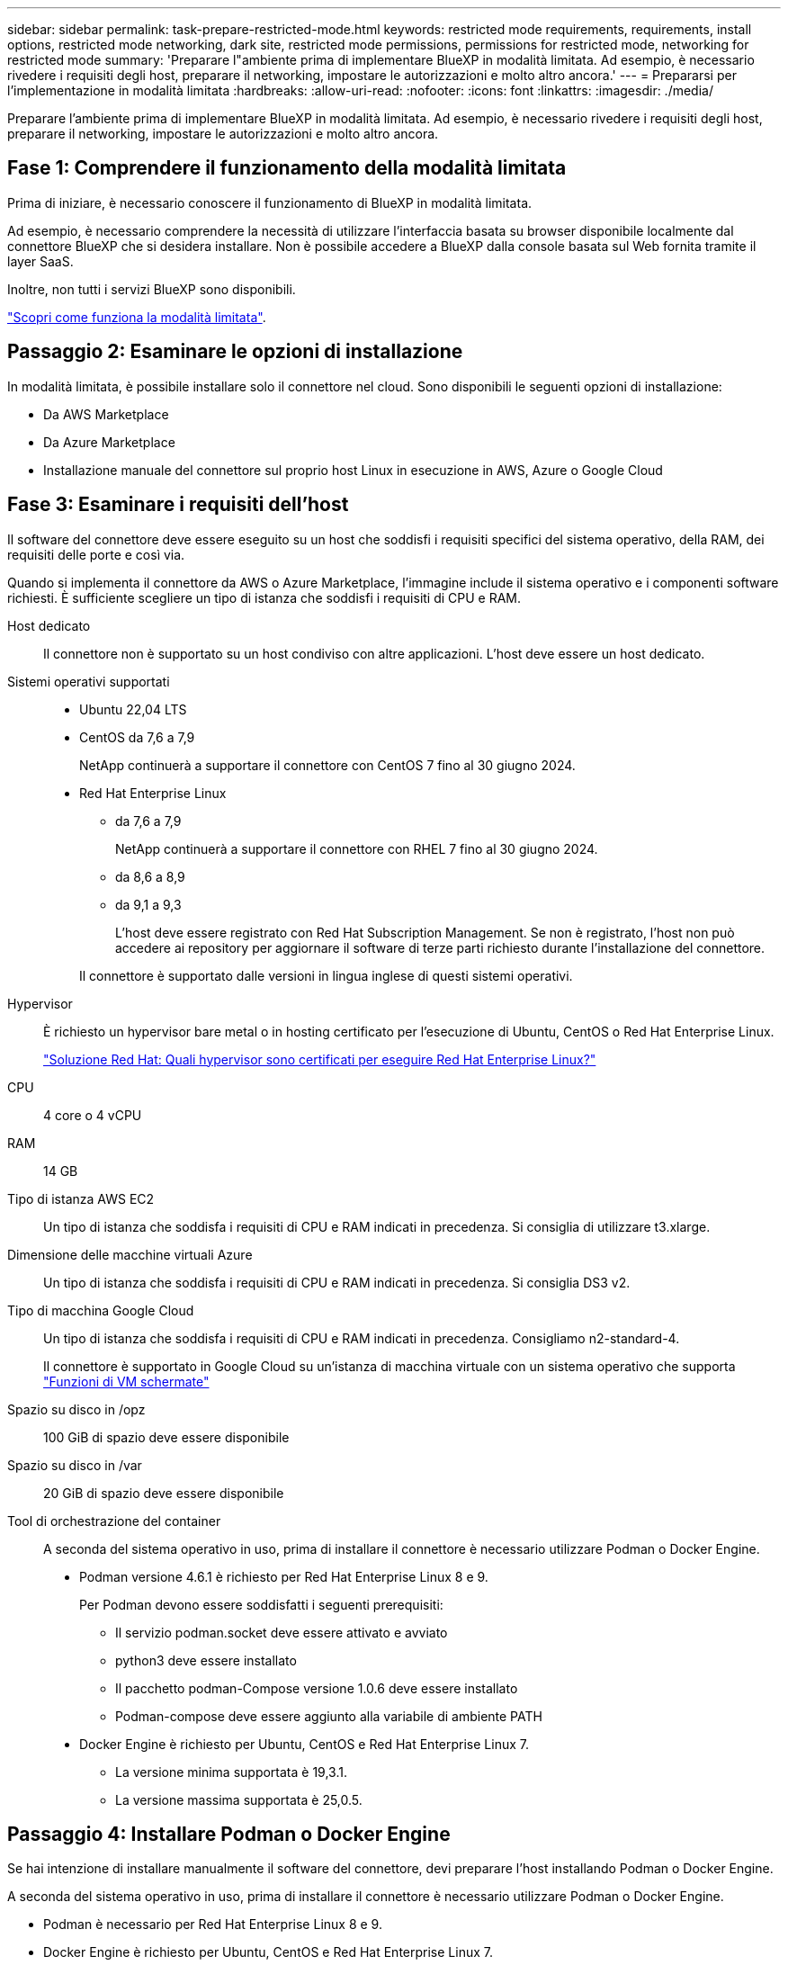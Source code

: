 ---
sidebar: sidebar 
permalink: task-prepare-restricted-mode.html 
keywords: restricted mode requirements, requirements, install options, restricted mode networking, dark site, restricted mode permissions, permissions for restricted mode, networking for restricted mode 
summary: 'Preparare l"ambiente prima di implementare BlueXP in modalità limitata. Ad esempio, è necessario rivedere i requisiti degli host, preparare il networking, impostare le autorizzazioni e molto altro ancora.' 
---
= Prepararsi per l'implementazione in modalità limitata
:hardbreaks:
:allow-uri-read: 
:nofooter: 
:icons: font
:linkattrs: 
:imagesdir: ./media/


[role="lead"]
Preparare l'ambiente prima di implementare BlueXP in modalità limitata. Ad esempio, è necessario rivedere i requisiti degli host, preparare il networking, impostare le autorizzazioni e molto altro ancora.



== Fase 1: Comprendere il funzionamento della modalità limitata

Prima di iniziare, è necessario conoscere il funzionamento di BlueXP in modalità limitata.

Ad esempio, è necessario comprendere la necessità di utilizzare l'interfaccia basata su browser disponibile localmente dal connettore BlueXP che si desidera installare. Non è possibile accedere a BlueXP dalla console basata sul Web fornita tramite il layer SaaS.

Inoltre, non tutti i servizi BlueXP sono disponibili.

link:concept-modes.html["Scopri come funziona la modalità limitata"].



== Passaggio 2: Esaminare le opzioni di installazione

In modalità limitata, è possibile installare solo il connettore nel cloud. Sono disponibili le seguenti opzioni di installazione:

* Da AWS Marketplace
* Da Azure Marketplace
* Installazione manuale del connettore sul proprio host Linux in esecuzione in AWS, Azure o Google Cloud




== Fase 3: Esaminare i requisiti dell'host

Il software del connettore deve essere eseguito su un host che soddisfi i requisiti specifici del sistema operativo, della RAM, dei requisiti delle porte e così via.

Quando si implementa il connettore da AWS o Azure Marketplace, l'immagine include il sistema operativo e i componenti software richiesti. È sufficiente scegliere un tipo di istanza che soddisfi i requisiti di CPU e RAM.

Host dedicato:: Il connettore non è supportato su un host condiviso con altre applicazioni. L'host deve essere un host dedicato.
Sistemi operativi supportati::
+
--
* Ubuntu 22,04 LTS
* CentOS da 7,6 a 7,9
+
NetApp continuerà a supportare il connettore con CentOS 7 fino al 30 giugno 2024.

* Red Hat Enterprise Linux
+
** da 7,6 a 7,9
+
NetApp continuerà a supportare il connettore con RHEL 7 fino al 30 giugno 2024.

** da 8,6 a 8,9
** da 9,1 a 9,3
+
L'host deve essere registrato con Red Hat Subscription Management. Se non è registrato, l'host non può accedere ai repository per aggiornare il software di terze parti richiesto durante l'installazione del connettore.

+
Il connettore è supportato dalle versioni in lingua inglese di questi sistemi operativi.





--
Hypervisor:: È richiesto un hypervisor bare metal o in hosting certificato per l'esecuzione di Ubuntu, CentOS o Red Hat Enterprise Linux.
+
--
https://access.redhat.com/articles/973163["Soluzione Red Hat: Quali hypervisor sono certificati per eseguire Red Hat Enterprise Linux?"^]

--
CPU:: 4 core o 4 vCPU
RAM:: 14 GB
Tipo di istanza AWS EC2:: Un tipo di istanza che soddisfa i requisiti di CPU e RAM indicati in precedenza. Si consiglia di utilizzare t3.xlarge.
Dimensione delle macchine virtuali Azure:: Un tipo di istanza che soddisfa i requisiti di CPU e RAM indicati in precedenza. Si consiglia DS3 v2.
Tipo di macchina Google Cloud:: Un tipo di istanza che soddisfa i requisiti di CPU e RAM indicati in precedenza. Consigliamo n2-standard-4.
+
--
Il connettore è supportato in Google Cloud su un'istanza di macchina virtuale con un sistema operativo che supporta https://cloud.google.com/compute/shielded-vm/docs/shielded-vm["Funzioni di VM schermate"^]

--
Spazio su disco in /opz:: 100 GiB di spazio deve essere disponibile
Spazio su disco in /var:: 20 GiB di spazio deve essere disponibile
Tool di orchestrazione del container:: A seconda del sistema operativo in uso, prima di installare il connettore è necessario utilizzare Podman o Docker Engine.
+
--
* Podman versione 4.6.1 è richiesto per Red Hat Enterprise Linux 8 e 9.
+
Per Podman devono essere soddisfatti i seguenti prerequisiti:

+
** Il servizio podman.socket deve essere attivato e avviato
** python3 deve essere installato
** Il pacchetto podman-Compose versione 1.0.6 deve essere installato
** Podman-compose deve essere aggiunto alla variabile di ambiente PATH


* Docker Engine è richiesto per Ubuntu, CentOS e Red Hat Enterprise Linux 7.
+
** La versione minima supportata è 19,3.1.
** La versione massima supportata è 25,0.5.




--




== Passaggio 4: Installare Podman o Docker Engine

Se hai intenzione di installare manualmente il software del connettore, devi preparare l'host installando Podman o Docker Engine.

A seconda del sistema operativo in uso, prima di installare il connettore è necessario utilizzare Podman o Docker Engine.

* Podman è necessario per Red Hat Enterprise Linux 8 e 9.
* Docker Engine è richiesto per Ubuntu, CentOS e Red Hat Enterprise Linux 7.


.Fasi
[role="tabbed-block"]
====
.Podman
--
Installare Podman 4,6.1.

.Fasi
. Rimuovere il pacchetto podman-docker se è installato sull'host.
+
[source, cli]
----
dnf remove podman-docker
rm /var/run/docker.sock
----
. Installa Podman.
+
Podman è disponibile presso i repository ufficiali di Red Hat Enterprise Linux.

+
[source, cli]
----
sudo dnf install podman-2:4.6.1
----
. Abilitare e avviare il servizio podman.socket.
+
[source, cli]
----
sudo systemctl enable --now podman.socket
----
. Installare python3.
+
[source, cli]
----
sudo dnf install python3
----
. Installare il pacchetto repository EPEL se non è già disponibile sul sistema.
+
Questo passaggio è necessario perché podman-compose è disponibile nel repository Extra Packages for Enterprise Linux (EPEL).

+
Per Red Hat Enterprise Linux 9:

+
[source, cli]
----
sudo dnf install https://dl.fedoraproject.org/pub/epel/epel-release-latest-9.noarch.rpm
----
+
Per Red Hat Enterprise Linux 8:

+
[source, cli]
----
sudo dnf install https://dl.fedoraproject.org/pub/epel/epel-release-latest-8.noarch.rpm
----
. Installare il pacchetto podman-Compose 1,0.6.
+
[source, cli]
----
sudo dnf install podman-compose-1.0.6
----
+

NOTE: Utilizzando il `dnf install` Il comando soddisfa il requisito per aggiungere podman-compose alla variabile di ambiente PATH. Il comando di installazione aggiunge podman-componete a /usr/bin, che è già incluso in `secure_path` sull'host.



--
.Motore Docker
--
Installare una versione di Docker Engine tra la versione 19.3.1 e la 25,0.5.

.Fasi
. Installazione di Docker Engine.
+
https://docs.docker.com/engine/install/["Consulta le istruzioni di installazione di Docker"^]

+
Assicurati di seguire la procedura per installare una versione specifica di Docker Engine. L'installazione della versione più recente installerà una versione di Docker che BlueXP non supporta.

. Verifica che Docker sia abilitato e in esecuzione.
+
[source, cli]
----
sudo systemctl enable docker && sudo systemctl start docker
----


--
====


== Fase 5: Preparare il collegamento in rete

Configura la tua rete in modo che il connettore possa gestire risorse e processi all'interno del tuo ambiente di cloud pubblico. Oltre a disporre di una rete virtuale e di una subnet per il connettore, è necessario assicurarsi che siano soddisfatti i seguenti requisiti.

Connessioni alle reti di destinazione:: Il connettore deve disporre di una connessione di rete alla posizione in cui si intende gestire lo storage. Ad esempio, il VPC o VNET in cui si intende implementare Cloud Volumes ONTAP o il data center in cui risiedono i cluster ONTAP on-premise.
Preparare la rete per l'accesso dell'utente alla console BlueXP:: In modalità limitata, l'interfaccia utente di BlueXP è accessibile dal connettore. Quando si utilizza l'interfaccia utente di BlueXP, si contatta alcuni endpoint per completare le attività di gestione dei dati. Questi endpoint vengono contattati dal computer di un utente quando si completano azioni specifiche dalla console BlueXP.
+
--
[cols="2*"]
|===
| Endpoint | Scopo 


| \https://signin.b2c.netapp.com | Necessario per aggiornare le credenziali NetApp Support Site (NSS) o per aggiungere nuove credenziali NSS a BlueXP. 


| \https://netapp-cloud-account.auth0.com

\https://cdn.auth0.com

\https://services.cloud.netapp.com | Il browser Web si connette a questi endpoint per un'autenticazione utente centralizzata tramite BlueXP. 


| \https://widget.intercom.io | Per chat in-product che ti consente di parlare con gli esperti cloud di NetApp. 
|===
--


Endpoint contattati durante l'installazione manuale:: Quando si installa manualmente il connettore sul proprio host Linux, il programma di installazione del connettore richiede l'accesso ai seguenti URL durante il processo di installazione:
+
--
* \https://support.netapp.com
* \https://mysupport.netapp.com
* \https://cloudmanager.cloud.netapp.com/tenancy
* \https://stream.cloudmanager.cloud.netapp.com
* \https://production-artifacts.cloudmanager.cloud.netapp.com
* \https://*.blob.core.windows.net
* \https://cloudmanagerinfraprod.azurecr.io
+
Questo endpoint non è richiesto nelle regioni governative di Azure.

* \https://occmclientinfragov.azurecr.us
+
Questo endpoint è richiesto solo nelle regioni governative di Azure.



L'host potrebbe tentare di aggiornare i pacchetti del sistema operativo durante l'installazione. L'host può contattare diversi siti di mirroring per questi pacchetti di sistemi operativi.

--
Accesso a Internet in uscita per le operazioni quotidiane:: La posizione di rete in cui si implementa il connettore deve disporre di una connessione Internet in uscita. Il connettore richiede l'accesso a Internet in uscita per contattare i seguenti endpoint al fine di gestire risorse e processi all'interno dell'ambiente di cloud pubblico.
+
--
[cols="2a,1a"]
|===
| Endpoint | Scopo 


 a| 
Servizi AWS (amazonaws.com):

* CloudFormation
* Elastic Compute Cloud (EC2)
* Gestione delle identità e degli accessi (IAM)
* Servizio di gestione delle chiavi (KMS)
* Servizio token di sicurezza (STS)
* S3 (Simple Storage Service)

 a| 
Per gestire le risorse in AWS. L'endpoint esatto dipende dall'area AWS che stai utilizzando. https://docs.aws.amazon.com/general/latest/gr/rande.html["Per ulteriori informazioni, fare riferimento alla documentazione AWS"^]



 a| 
\https://management.azure.com
\https://login.microsoftonline.com
\https://blob.core.windows.net
\https://core.windows.net
 a| 
Per gestire le risorse nelle aree pubbliche di Azure.



 a| 
\https://management.usgovcloudapi.net
\https://login.microsoftonline.us
\https://blob.core.usgovcloudapi.net
\https://core.usgovcloudapi.net
 a| 
Per gestire le risorse nelle regioni governative di Azure.



 a| 
\https://management.chinacloudapi.cn
\https://login.chinacloudapi.cn
\https://blob.core.chinacloudapi.cn
\https://core.chinacloudapi.cn
 a| 
Per gestire le risorse nelle regioni Azure China.



 a| 
\https://www.googleapis.com/compute/v1/
\https://compute.googleapis.com/compute/v1
\https://cloudresourcemanager.googleapis.com/v1/projects
\https://www.googleapis.com/compute/beta
\https://storage.googleapis.com/storage/v1
\https://www.googleapis.com/storage/v1
\https://iam.googleapis.com/v1
\https://cloudkms.googleapis.com/v1
\https://www.googleapis.com/deploymentmanager/v2/projects
 a| 
Per gestire le risorse in Google Cloud.



 a| 
\https://support.netapp.com
\https://mysupport.netapp.com
 a| 
Per ottenere informazioni sulle licenze e inviare messaggi AutoSupport al supporto NetApp.



 a| 
\https://*.api.bluexp.netapp.com

\https://api.bluexp.netapp.com

\https://*.cloudmanager.cloud.netapp.com

\https://cloudmanager.cloud.netapp.com

\https://netapp-cloud-account.auth0.com
 a| 
Fornire funzionalità e servizi SaaS all'interno di BlueXP.

Tenere presente che il connettore sta contattando "cloudmanager.cloud.netapp.com", ma inizierà a contattare "api.bluexp.netapp.com" in una versione successiva.



 a| 
\https://*.blob.core.windows.net

\https://cloudmanagerinfraprod.azurecr.io
Questo endpoint non è richiesto nelle regioni governative di Azure.

\https://occmclientinfragov.azurecr.us
Questo endpoint è richiesto solo nelle regioni governative di Azure.
 a| 
Per aggiornare il connettore e i relativi componenti Docker.

|===
--


Indirizzo IP pubblico in Azure:: Se si desidera utilizzare un indirizzo IP pubblico con la macchina virtuale del connettore in Azure, l'indirizzo IP deve utilizzare una SKU di base per assicurarsi che BlueXP utilizzi questo indirizzo IP pubblico.
+
--
image:screenshot-azure-sku.png["Una schermata della creazione di un nuovo indirizzo IP in Azure che consente di scegliere Basic nel campo SKU."]

Se invece si utilizza un indirizzo IP SKU standard, BlueXP utilizza l'indirizzo _private_ IP del connettore, invece dell'indirizzo IP pubblico. Se il computer utilizzato per accedere a BlueXP Console non dispone dell'accesso a tale indirizzo IP privato, le azioni da BlueXP Console non avranno esito positivo.

https://learn.microsoft.com/en-us/azure/virtual-network/ip-services/public-ip-addresses#sku["Documentazione di Azure: SKU IP pubblico"^]

--


Server proxy:: Se l'organizzazione richiede la distribuzione di un server proxy per tutto il traffico Internet in uscita, ottenere le seguenti informazioni sul proxy HTTP o HTTPS. Queste informazioni devono essere fornite durante l'installazione. BlueXP non supporta i server proxy trasparenti.
+
--
* Indirizzo IP
* Credenziali
* Certificato HTTPS


--


Porte:: Non c'è traffico in entrata verso il connettore, a meno che non venga avviato o se il connettore viene utilizzato come proxy per inviare messaggi AutoSupport da Cloud Volumes ONTAP al supporto NetApp.
+
--
* HTTP (80) e HTTPS (443) forniscono l'accesso all'interfaccia utente locale, che verrà utilizzata in rare circostanze.
* SSH (22) è necessario solo se è necessario connettersi all'host per la risoluzione dei problemi.
* Le connessioni in entrata sulla porta 3128 sono necessarie se si implementano sistemi Cloud Volumes ONTAP in una subnet in cui non è disponibile una connessione Internet in uscita.
+
Se i sistemi Cloud Volumes ONTAP non dispongono di una connessione a Internet in uscita per inviare messaggi AutoSupport, BlueXP configura automaticamente tali sistemi in modo che utilizzino un server proxy incluso nel connettore. L'unico requisito è garantire che il gruppo di sicurezza del connettore consenta le connessioni in entrata sulla porta 3128. Dopo aver implementato il connettore, aprire questa porta.



--


Enable NTP (attiva NTP):: Se stai pensando di utilizzare la classificazione BlueXP per analizzare le origini dati aziendali, dovresti attivare un servizio NTP (Network Time Protocol) sia sul sistema del connettore BlueXP che sul sistema di classificazione BlueXP in modo che l'ora venga sincronizzata tra i sistemi. https://docs.netapp.com/us-en/bluexp-classification/concept-cloud-compliance.html["Scopri di più sulla classificazione BlueXP"^]
+
--
Se si prevede di creare il connettore dal mercato del provider di servizi cloud, sarà necessario implementare questo requisito di rete dopo aver creato il connettore.

--




== Passaggio 6: Preparare le autorizzazioni del cloud

BlueXP richiede le autorizzazioni del provider cloud per implementare Cloud Volumes ONTAP in una rete virtuale e utilizzare i servizi dati BlueXP. È necessario impostare le autorizzazioni nel provider cloud e associarle al connettore.

Per visualizzare i passaggi richiesti, selezionare l'opzione di autenticazione che si desidera utilizzare per il provider di servizi cloud.

[role="tabbed-block"]
====
.Ruolo AWS IAM
--
Utilizzare un ruolo IAM per fornire al connettore le autorizzazioni.

Se si crea il connettore da AWS Marketplace, viene richiesto di selezionare il ruolo IAM quando si avvia l'istanza EC2.

Se si installa manualmente il connettore sul proprio host Linux, è necessario associare il ruolo all'istanza EC2.

.Fasi
. Accedere alla console AWS e accedere al servizio IAM.
. Creare una policy:
+
.. Selezionare *Criteri > Crea policy*.
.. Selezionare *JSON* e copiare e incollare il contenuto di link:reference-permissions-aws.html["Policy IAM per il connettore"].
.. Completare i passaggi rimanenti per creare il criterio.


. Creare un ruolo IAM:
+
.. Selezionare *ruoli > Crea ruolo*.
.. Selezionare *servizio AWS > EC2*.
.. Aggiungere le autorizzazioni allegando il criterio appena creato.
.. Completare i passaggi rimanenti per creare il ruolo.




.Risultato
Ora hai un ruolo IAM per l'istanza di Connector EC2.

--
.Chiave di accesso AWS
--
Impostare le autorizzazioni e una chiave di accesso per un utente IAM. Dopo aver installato il connettore e configurato BlueXP, è necessario fornire a BlueXP la chiave di accesso AWS.

.Fasi
. Accedere alla console AWS e accedere al servizio IAM.
. Creare una policy:
+
.. Selezionare *Criteri > Crea policy*.
.. Selezionare *JSON* e copiare e incollare il contenuto di link:reference-permissions-aws.html["Policy IAM per il connettore"].
.. Completare i passaggi rimanenti per creare il criterio.
+
A seconda dei servizi BlueXP che si intende utilizzare, potrebbe essere necessario creare una seconda policy.

+
Per le regioni standard, le autorizzazioni sono distribuite in due policy. Sono necessarie due policy a causa di un limite massimo di dimensioni dei caratteri per le policy gestite in AWS. link:reference-permissions-aws.html["Scopri di più sulle policy IAM per il connettore"].



. Allegare i criteri a un utente IAM.
+
** https://docs.aws.amazon.com/IAM/latest/UserGuide/id_roles_create.html["Documentazione AWS: Creazione dei ruoli IAM"^]
** https://docs.aws.amazon.com/IAM/latest/UserGuide/access_policies_manage-attach-detach.html["Documentazione di AWS: Aggiunta e rimozione dei criteri IAM"^]


. Assicurarsi che l'utente disponga di una chiave di accesso che è possibile aggiungere a BlueXP dopo aver installato il connettore.


.Risultato
L'account dispone ora delle autorizzazioni necessarie.

--
.Ruolo di Azure
--
Creare un ruolo personalizzato Azure con le autorizzazioni richieste. Assegnerai questo ruolo alla macchina virtuale del connettore.

Si noti che è possibile creare un ruolo personalizzato di Azure utilizzando il portale Azure, Azure PowerShell, Azure CLI o REST API. I passaggi seguenti mostrano come creare il ruolo utilizzando la CLI di Azure. Se si preferisce utilizzare un metodo diverso, fare riferimento a. https://learn.microsoft.com/en-us/azure/role-based-access-control/custom-roles#steps-to-create-a-custom-role["Documentazione di Azure"^]

.Fasi
. Se si prevede di installare manualmente il software sul proprio host, abilitare un'identità gestita assegnata dal sistema sulla macchina virtuale in modo da poter fornire le autorizzazioni Azure richieste attraverso un ruolo personalizzato.
+
https://learn.microsoft.com/en-us/azure/active-directory/managed-identities-azure-resources/qs-configure-portal-windows-vm["Documentazione di Microsoft Azure: Configurare le identità gestite per le risorse Azure su una macchina virtuale utilizzando il portale Azure"^]

. Copiare il contenuto di link:reference-permissions-azure.html["Autorizzazioni di ruolo personalizzate per il connettore"] E salvarli in un file JSON.
. Modificare il file JSON aggiungendo gli ID di abbonamento Azure all'ambito assegnabile.
+
Aggiungere l'ID per ogni abbonamento Azure che si desidera utilizzare con BlueXP.

+
*Esempio*

+
[source, json]
----
"AssignableScopes": [
"/subscriptions/d333af45-0d07-4154-943d-c25fbzzzzzzz",
"/subscriptions/54b91999-b3e6-4599-908e-416e0zzzzzzz",
"/subscriptions/398e471c-3b42-4ae7-9b59-ce5bbzzzzzzz"
----
. Utilizzare il file JSON per creare un ruolo personalizzato in Azure.
+
I passaggi seguenti descrivono come creare il ruolo utilizzando Bash in Azure Cloud Shell.

+
.. Inizio https://docs.microsoft.com/en-us/azure/cloud-shell/overview["Azure Cloud Shell"^] E scegliere l'ambiente Bash.
.. Caricare il file JSON.
+
image:screenshot_azure_shell_upload.png["Schermata di Azure Cloud Shell in cui è possibile scegliere l'opzione per caricare un file."]

.. Utilizzare la CLI di Azure per creare il ruolo personalizzato:
+
[source, azurecli]
----
az role definition create --role-definition Connector_Policy.json
----




.Risultato
A questo punto, dovrebbe essere disponibile un ruolo personalizzato denominato BlueXP Operator che è possibile assegnare alla macchina virtuale Connector.

--
.Entità del servizio Azure
--
Creare e configurare un'entità di servizio in Microsoft Entra ID e ottenere le credenziali di Azure necessarie per BlueXP. È necessario fornire queste credenziali a BlueXP dopo aver installato il connettore e configurato BlueXP.

.Creare un'applicazione Microsoft Entra per il controllo degli accessi basato sui ruoli
. Assicurarsi di disporre delle autorizzazioni in Azure per creare un'applicazione Active Directory e assegnarla a un ruolo.
+
Per ulteriori informazioni, fare riferimento a. https://docs.microsoft.com/en-us/azure/active-directory/develop/howto-create-service-principal-portal#required-permissions/["Documentazione di Microsoft Azure: Autorizzazioni richieste"^]

. Dal portale di Azure, aprire il servizio *Microsoft Entra ID*.
+
image:screenshot_azure_ad.png["Mostra il servizio Active Directory in Microsoft Azure."]

. Nel menu, selezionare *App Registrations*.
. Selezionare *Nuova registrazione*.
. Specificare i dettagli dell'applicazione:
+
** *Nome*: Immettere un nome per l'applicazione.
** *Tipo di account*: Selezionare un tipo di account (qualsiasi sarà compatibile con BlueXP).
** *Reindirizza URI*: Questo campo può essere lasciato vuoto.


. Selezionare *Registra*.
+
Hai creato l'applicazione ad e il service principal.



.Assegnare l'applicazione a un ruolo
. Creare un ruolo personalizzato:
+
Si noti che è possibile creare un ruolo personalizzato di Azure utilizzando il portale Azure, Azure PowerShell, Azure CLI o REST API. I passaggi seguenti mostrano come creare il ruolo utilizzando la CLI di Azure. Se si preferisce utilizzare un metodo diverso, fare riferimento a. https://learn.microsoft.com/en-us/azure/role-based-access-control/custom-roles#steps-to-create-a-custom-role["Documentazione di Azure"^]

+
.. Copiare il contenuto di link:reference-permissions-azure.html["Autorizzazioni di ruolo personalizzate per il connettore"] E salvarli in un file JSON.
.. Modificare il file JSON aggiungendo gli ID di abbonamento Azure all'ambito assegnabile.
+
È necessario aggiungere l'ID per ogni abbonamento Azure da cui gli utenti creeranno i sistemi Cloud Volumes ONTAP.

+
*Esempio*

+
[source, json]
----
"AssignableScopes": [
"/subscriptions/d333af45-0d07-4154-943d-c25fbzzzzzzz",
"/subscriptions/54b91999-b3e6-4599-908e-416e0zzzzzzz",
"/subscriptions/398e471c-3b42-4ae7-9b59-ce5bbzzzzzzz"
----
.. Utilizzare il file JSON per creare un ruolo personalizzato in Azure.
+
I passaggi seguenti descrivono come creare il ruolo utilizzando Bash in Azure Cloud Shell.

+
*** Inizio https://docs.microsoft.com/en-us/azure/cloud-shell/overview["Azure Cloud Shell"^] E scegliere l'ambiente Bash.
*** Caricare il file JSON.
+
image:screenshot_azure_shell_upload.png["Schermata di Azure Cloud Shell in cui è possibile scegliere l'opzione per caricare un file."]

*** Utilizzare la CLI di Azure per creare il ruolo personalizzato:
+
[source, azurecli]
----
az role definition create --role-definition Connector_Policy.json
----
+
A questo punto, dovrebbe essere disponibile un ruolo personalizzato denominato BlueXP Operator che è possibile assegnare alla macchina virtuale Connector.





. Assegnare l'applicazione al ruolo:
+
.. Dal portale Azure, aprire il servizio *Subscriptions*.
.. Selezionare l'abbonamento.
.. Selezionare *controllo di accesso (IAM) > Aggiungi > Aggiungi assegnazione ruolo*.
.. Nella scheda *ruolo*, selezionare il ruolo *operatore BlueXP* e selezionare *Avanti*.
.. Nella scheda *membri*, completare la seguente procedura:
+
*** Mantieni selezionata l'opzione *User, group o service principal*.
*** Seleziona *Seleziona membri*.
+
image:screenshot-azure-service-principal-role.png["Schermata del portale Azure che mostra la scheda membri quando si aggiunge un ruolo a un'applicazione."]

*** Cercare il nome dell'applicazione.
+
Ecco un esempio:

+
image:screenshot_azure_service_principal_role.png["Schermata del portale Azure che mostra il modulo Add role assignment nel portale Azure."]

*** Selezionare l'applicazione e selezionare *Seleziona*.
*** Selezionare *Avanti*.


.. Selezionare *Rivedi + assegna*.
+
L'entità del servizio dispone ora delle autorizzazioni Azure necessarie per implementare il connettore.

+
Se si desidera implementare Cloud Volumes ONTAP da più sottoscrizioni Azure, è necessario associare l'entità del servizio a ciascuna di queste sottoscrizioni. BlueXP consente di selezionare l'abbonamento che si desidera utilizzare durante l'implementazione di Cloud Volumes ONTAP.





.Aggiungere le autorizzazioni API per la gestione dei servizi Windows Azure
. Nel servizio *Microsoft Entra ID*, selezionare *registrazioni app* e selezionare l'applicazione.
. Selezionare *API permissions > Add a permission* (autorizzazioni API > Aggiungi autorizzazione).
. In *Microsoft API*, selezionare *Azure Service Management*.
+
image:screenshot_azure_service_mgmt_apis.gif["Una schermata del portale Azure che mostra le autorizzazioni API di Azure Service Management."]

. Selezionare *Access Azure Service Management as organization users* (accesso a Azure Service Management come utenti dell'organizzazione), quindi selezionare *Add permissions* (Aggiungi autorizzazioni).
+
image:screenshot_azure_service_mgmt_apis_add.gif["Una schermata del portale Azure che mostra l'aggiunta delle API di gestione dei servizi Azure."]



.Ottenere l'ID dell'applicazione e l'ID della directory per l'applicazione
. Nel servizio *Microsoft Entra ID*, selezionare *registrazioni app* e selezionare l'applicazione.
. Copiare *Application (client) ID* e *Directory (tenant) ID*.
+
image:screenshot_azure_app_ids.gif["Una schermata che mostra l'ID dell'applicazione (client) e l'ID della directory (tenant) per un'applicazione in Microsoft Entra IDy."]

+
Quando si aggiunge l'account Azure a BlueXP, è necessario fornire l'ID dell'applicazione (client) e l'ID della directory (tenant) per l'applicazione. BlueXP utilizza gli ID per effettuare l'accesso a livello di programmazione.



.Creare un client segreto
. Aprire il servizio *Microsoft Entra ID*.
. Selezionare *App Registrations* e selezionare l'applicazione.
. Selezionare *certificati e segreti > nuovo segreto client*.
. Fornire una descrizione del segreto e una durata.
. Selezionare *Aggiungi*.
. Copiare il valore del client secret.
+
image:screenshot_azure_client_secret.gif["Uno screenshot del portale di Azure che mostra un segreto client per l'entità del servizio Microsoft Entra."]

+
A questo punto, si dispone di una chiave segreta del client che BlueXP può utilizzare per eseguire l'autenticazione con Microsoft Entra ID.



.Risultato
L'entità del servizio è ora impostata e l'ID dell'applicazione (client), l'ID della directory (tenant) e il valore del client secret dovrebbero essere stati copiati. Quando si aggiunge un account Azure, è necessario inserire queste informazioni in BlueXP.

--
.Account del servizio Google Cloud
--
Creare un ruolo e applicarlo a un account di servizio da utilizzare per l'istanza della macchina virtuale del connettore.

.Fasi
. Creare un ruolo personalizzato in Google Cloud:
+
.. Creare un file YAML che includa le autorizzazioni definite in link:reference-permissions-gcp.html["Policy di Connector per Google Cloud"].
.. Da Google Cloud, attiva la shell cloud.
.. Caricare il file YAML che include le autorizzazioni richieste per il connettore.
.. Creare un ruolo personalizzato utilizzando `gcloud iam roles create` comando.
+
Nell'esempio seguente viene creato un ruolo denominato "Connector" a livello di progetto:

+
[source, gcloud]
----
gcloud iam roles create connector --project=myproject --file=connector.yaml
----
+
https://cloud.google.com/iam/docs/creating-custom-roles#iam-custom-roles-create-gcloud["Documenti Google Cloud: Creazione e gestione di ruoli personalizzati"^]



. Creare un account di servizio in Google Cloud:
+
.. Dal servizio IAM & Admin, selezionare *account di servizio > Crea account di servizio*.
.. Inserire i dettagli dell'account del servizio e selezionare *Crea e continua*.
.. Selezionare il ruolo appena creato.
.. Completare i passaggi rimanenti per creare il ruolo.
+
https://cloud.google.com/iam/docs/creating-managing-service-accounts#creating_a_service_account["Documenti Google Cloud: Creazione di un account di servizio"^]





.Risultato
A questo punto si dispone di un account di servizio che è possibile assegnare all'istanza della macchina virtuale di Connector.

--
====


== Passaggio 7: Abilitare le API di Google Cloud

Per implementare Cloud Volumes ONTAP in Google Cloud sono necessarie diverse API.

.Fase
. https://cloud.google.com/apis/docs/getting-started#enabling_apis["Abilita le seguenti API di Google Cloud nel tuo progetto"^]
+
** API di Cloud Deployment Manager V2
** API Cloud Logging
** API Cloud Resource Manager
** API di Compute Engine
** API IAM (Identity and Access Management)
** API di Cloud Key Management Service (KMS)
+
(Necessario solo se si intende utilizzare il backup e ripristino BlueXP con le chiavi di crittografia gestite dal cliente (CMEK))




